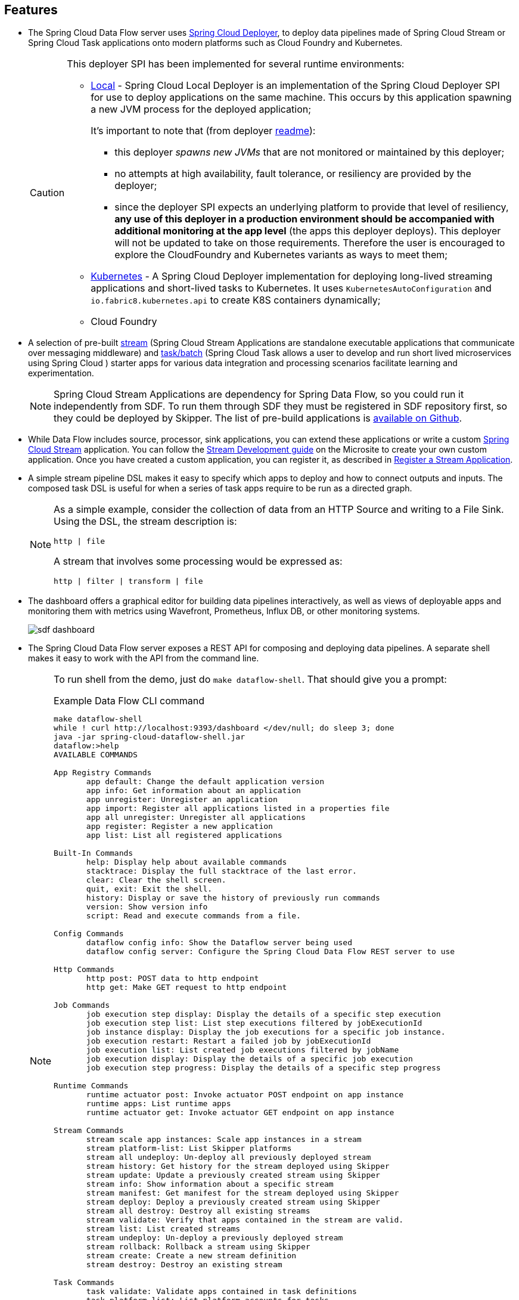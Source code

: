 == Features

* The Spring Cloud Data Flow server uses https://github.com/spring-cloud/spring-cloud-deployer/[Spring Cloud Deployer], to deploy data pipelines made of Spring Cloud Stream or Spring Cloud Task applications onto modern platforms such as Cloud Foundry and Kubernetes.
+
[CAUTION]
====
This deployer SPI has been implemented for several runtime environments:

* https://github.com/spring-cloud/spring-cloud-deployer/tree/main/spring-cloud-deployer-local[Local] - Spring Cloud Local Deployer is an implementation of the Spring Cloud Deployer SPI for use to deploy applications on the same machine. This occurs by this application spawning a new JVM process for the deployed application;
+
It’s important to note that (from deployer https://github.com/spring-cloud/spring-cloud-deployer/tree/main/spring-cloud-deployer-local[readme]):

** this deployer _spawns new JVMs_ that are not monitored or maintained by this deployer;
** no attempts at high availability, fault tolerance, or resiliency are provided by the deployer;
** since the deployer SPI expects an underlying platform to provide that level of resiliency, *any use of this deployer in a production environment should be accompanied with additional monitoring at the app level* (the apps this deployer deploys). This deployer will not be updated to take on those requirements. Therefore the user is encouraged to explore the CloudFoundry and Kubernetes variants as ways to meet them;
* https://github.com/spring-cloud/spring-cloud-deployer/tree/main/spring-cloud-deployer-kubernetes[Kubernetes] - A Spring Cloud Deployer implementation for deploying long-lived streaming applications and short-lived tasks to Kubernetes. It uses `KubernetesAutoConfiguration` and `io.fabric8.kubernetes.api` to create K8S containers dynamically;
* Cloud Foundry
====

* A selection of pre-built https://spring.io/projects/spring-cloud-stream-applications/[stream] (Spring Cloud Stream Applications are standalone executable applications that communicate over messaging middleware) and https://docs.spring.io/spring-cloud-dataflow/docs/current/reference/htmlsingle/#_out_of_the_box_task_applications[task/batch] (Spring Cloud Task allows a user to develop and run short lived microservices using Spring Cloud ) starter apps for various data integration and processing scenarios facilitate learning and experimentation.
+
NOTE: Spring Cloud Stream Applications are dependency for Spring Data Flow, so you could run it independently from SDF. To run them through SDF they must be registered in SDF repository first, so they could be deployed by Skipper. The list of pre-build applications is https://github.com/spring-cloud/stream-applications#reusable-spring-cloud-stream-applications[available on Github].

* While Data Flow includes source, processor, sink applications, you can extend these applications or write a custom https://github.com/spring-cloud/spring-cloud-stream[Spring Cloud Stream] application. You can follow the https://dataflow.spring.io/docs/stream-developer-guides/streams/standalone-stream-sample[Stream Development guide] on the Microsite to create your own custom application. Once you have created a custom application, you can register it, as described in https://docs.spring.io/spring-cloud-dataflow/docs/current/reference/htmlsingle/#spring-cloud-dataflow-register-stream-apps[Register a Stream Application].

* A simple stream pipeline DSL makes it easy to specify which apps to deploy and how to connect outputs and inputs. The composed task DSL is useful for when a series of task apps require to be run as a directed graph.
+
[NOTE]
====
As a simple example, consider the collection of data from an HTTP Source and writing to a File Sink. Using the DSL, the stream description is:
[source,text]
http | file

A stream that involves some processing would be expressed as:

[source,text]
http | filter | transform | file
====

* The dashboard offers a graphical editor for building data pipelines interactively, as well as views of deployable apps and monitoring them with metrics using Wavefront, Prometheus, Influx DB, or other monitoring systems.
+
image::sdf-dashboard.png[]

* The Spring Cloud Data Flow server exposes a REST API for composing and deploying data pipelines. A separate shell makes it easy to work with the API from the command line.
+
[NOTE]
====
To run shell from the demo, just do ``make dataflow-shell``. That should give you a prompt:

.Example Data Flow CLI command
[source,shell]
----
make dataflow-shell
while ! curl http://localhost:9393/dashboard </dev/null; do sleep 3; done
java -jar spring-cloud-dataflow-shell.jar
dataflow:>help
AVAILABLE COMMANDS

App Registry Commands
       app default: Change the default application version
       app info: Get information about an application
       app unregister: Unregister an application
       app import: Register all applications listed in a properties file
       app all unregister: Unregister all applications
       app register: Register a new application
       app list: List all registered applications

Built-In Commands
       help: Display help about available commands
       stacktrace: Display the full stacktrace of the last error.
       clear: Clear the shell screen.
       quit, exit: Exit the shell.
       history: Display or save the history of previously run commands
       version: Show version info
       script: Read and execute commands from a file.

Config Commands
       dataflow config info: Show the Dataflow server being used
       dataflow config server: Configure the Spring Cloud Data Flow REST server to use

Http Commands
       http post: POST data to http endpoint
       http get: Make GET request to http endpoint

Job Commands
       job execution step display: Display the details of a specific step execution
       job execution step list: List step executions filtered by jobExecutionId
       job instance display: Display the job executions for a specific job instance.
       job execution restart: Restart a failed job by jobExecutionId
       job execution list: List created job executions filtered by jobName
       job execution display: Display the details of a specific job execution
       job execution step progress: Display the details of a specific step progress

Runtime Commands
       runtime actuator post: Invoke actuator POST endpoint on app instance
       runtime apps: List runtime apps
       runtime actuator get: Invoke actuator GET endpoint on app instance

Stream Commands
       stream scale app instances: Scale app instances in a stream
       stream platform-list: List Skipper platforms
       stream all undeploy: Un-deploy all previously deployed stream
       stream history: Get history for the stream deployed using Skipper
       stream update: Update a previously created stream using Skipper
       stream info: Show information about a specific stream
       stream manifest: Get manifest for the stream deployed using Skipper
       stream deploy: Deploy a previously created stream using Skipper
       stream all destroy: Destroy all existing streams
       stream validate: Verify that apps contained in the stream are valid.
       stream list: List created streams
       stream undeploy: Un-deploy a previously deployed stream
       stream rollback: Rollback a stream using Skipper
       stream create: Create a new stream definition
       stream destroy: Destroy an existing stream

Task Commands
       task validate: Validate apps contained in task definitions
       task platform-list: List platform accounts for tasks
       task destroy: Destroy an existing task
       task create: Create a new task definition
       task execution log: Retrieve task execution log
       task execution list: List created task executions filtered by taskName
       task all destroy: Destroy all existing tasks
       task execution cleanup: Clean up any platform specific resources linked to a task execution
       task execution status: Display the details of a specific task execution
       task list: List created tasks
       task execution stop: Stop executing tasks
       task execution current: Display count of currently executin tasks and related information
       task launch: Launch a previously created task

Task Scheduler Commands
       task schedule destroy: Delete task schedule
       task schedule create: Create new task schedule
       task schedule list: List task schedules by task definition name
----
====
